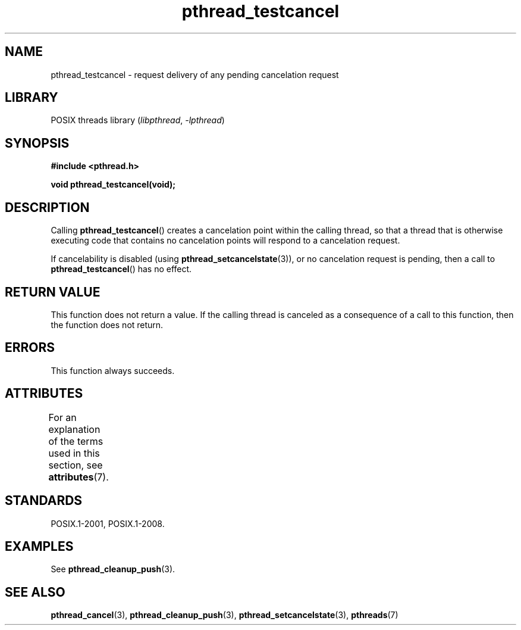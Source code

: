 '\" t
.\" Copyright (c) 2008 Linux Foundation, written by Michael Kerrisk
.\"     <mtk.manpages@gmail.com>
.\"
.\" SPDX-License-Identifier: Linux-man-pages-copyleft
.\"
.TH pthread_testcancel 3 (date) "Linux man-pages (unreleased)"
.SH NAME
pthread_testcancel \- request delivery of any pending cancelation request
.SH LIBRARY
POSIX threads library
.RI ( libpthread ", " \-lpthread )
.SH SYNOPSIS
.nf
.B #include <pthread.h>
.PP
.B void pthread_testcancel(void);
.fi
.SH DESCRIPTION
Calling
.BR pthread_testcancel ()
creates a cancelation point within the calling thread,
so that a thread that is otherwise executing code that contains
no cancelation points will respond to a cancelation request.
.PP
If cancelability is disabled (using
.BR pthread_setcancelstate (3)),
or no cancelation request is pending,
then a call to
.BR pthread_testcancel ()
has no effect.
.SH RETURN VALUE
This function does not return a value.
If the calling thread is canceled as a consequence of a call
to this function, then the function does not return.
.SH ERRORS
This function always succeeds.
.SH ATTRIBUTES
For an explanation of the terms used in this section, see
.BR attributes (7).
.ad l
.nh
.TS
allbox;
lbx lb lb
l l l.
Interface	Attribute	Value
T{
.BR pthread_testcancel ()
T}	Thread safety	MT-Safe
.TE
.hy
.ad
.sp 1
.\" SH VERSIONS
.\" Available since glibc 2.0
.SH STANDARDS
POSIX.1-2001, POSIX.1-2008.
.SH EXAMPLES
See
.BR pthread_cleanup_push (3).
.SH SEE ALSO
.BR pthread_cancel (3),
.BR pthread_cleanup_push (3),
.BR pthread_setcancelstate (3),
.BR pthreads (7)
